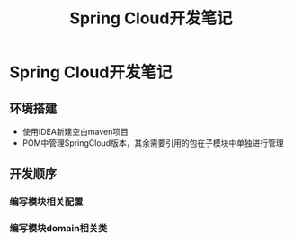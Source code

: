:PROPERTIES:
:ID:       c1ba20bd-b142-4f92-a945-1ff9cef74a57
:END:
#+title: Spring Cloud开发笔记
* Spring Cloud开发笔记
** 环境搭建
- 使用IDEA新建空白maven项目
- POM中管理SpringCloud版本，其余需要引用的包在子模块中单独进行管理

** 开发顺序
*** 编写模块相关配置
*** 编写模块domain相关类
